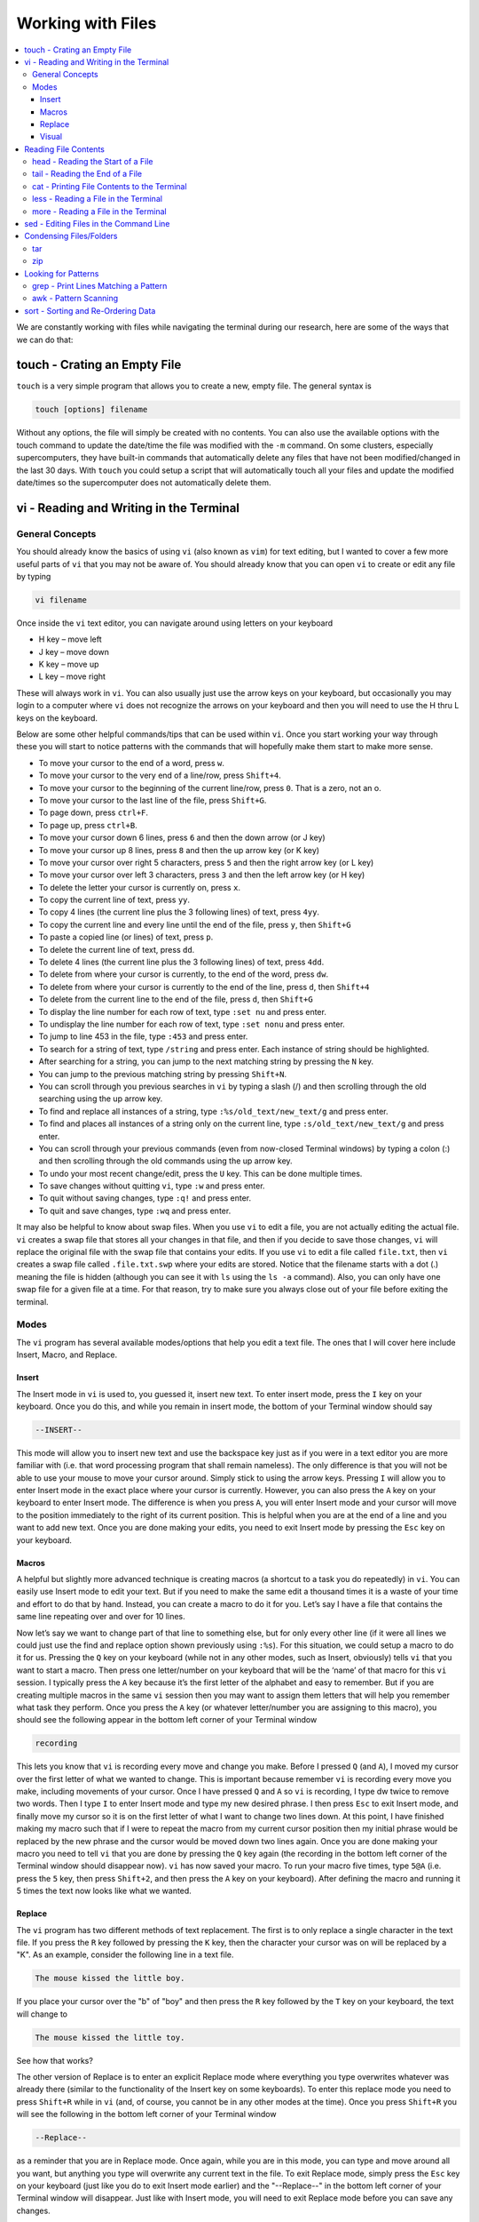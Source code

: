 ==================
Working with Files
==================

.. contents::
    :local:

We are constantly working with files while navigating the 
terminal during our research, here are some of the ways 
that we can do that:

touch - Crating an Empty File
*****************************

``touch`` is a very simple program that allows you to create a new,
empty file. The general syntax is

.. code:: shell

    touch [options] filename

Without any options, the file will simply be created with no
contents. You can also use the available options with the touch
command to update the date/time the file was modified with the
``-m`` command. On some clusters, especially supercomputers,
they have built-in commands that automatically delete any files
that have not been modified/changed in the last 30 days. With
``touch`` you could setup a script that will automatically touch
all your files and update the modified date/times so the
supercomputer does not automatically delete them.

vi - Reading and Writing in the Terminal
****************************************

General Concepts
^^^^^^^^^^^^^^^^

You should already know the basics of using ``vi`` (also known as
``vim``) for text editing, but I wanted to cover a few more useful
parts of ``vi`` that you may not be aware of. You should already
know that you can open ``vi`` to create or edit any file by typing

.. code:: shell

    vi filename

Once inside the ``vi`` text editor, you can navigate around using
letters on your keyboard

* H key – move left
* J	key – move down
* K	key – move up
* L	key – move right

These will always work in ``vi``. You can also usually just use
the arrow keys on your keyboard, but occasionally you may login
to a computer where ``vi`` does not recognize the arrows on your
keyboard and then you will need to use the H thru L keys on the
keyboard.

Below are some other helpful commands/tips that can be used within
``vi``. Once you start working your way through these you will
start to notice patterns with the commands that will hopefully
make them start to make more sense.

* To move your cursor to the end of a word, press ``w``.
* To move your cursor to the very end of a line/row, press ``Shift+4``.
* To move your cursor to the beginning of the current line/row, press ``0``. That is a zero, not an o.
* To move your cursor to the last line of the file, press ``Shift+G``.
* To page down, press ``ctrl+F``.
* To page up, press ``ctrl+B``.
* To move your cursor down 6 lines, press ``6`` and then the down arrow (or J key)
* To move your cursor up 8 lines, press ``8`` and then the up arrow key (or K key)
* To move your cursor over right 5 characters, press ``5`` and then the right arrow key (or L key)
* To move your cursor over left 3 characters, press ``3`` and then the left arrow key (or H key)
* To delete the letter your cursor is currently on, press ``x``.
* To copy the current line of text, press ``yy``.
* To copy 4 lines (the current line plus the 3 following lines) of text, press ``4yy``.
* To copy the current line and every line until the end of the file, press ``y``, then ``Shift+G``
* To paste a copied line (or lines) of text, press ``p``.
* To delete the current line of text, press ``dd``.
* To delete 4 lines (the current line plus the 3 following lines) of text, press ``4dd``.
* To delete from where your cursor is currently, to the end of the word, press ``dw``.
* To delete from where your cursor is currently to the end of the line, press ``d``, then ``Shift+4``
* To delete from the current line to the end of the file, press ``d``, then ``Shift+G``
* To display the line number for each row of text, type ``:set nu`` and press enter.
* To undisplay the line number for each row of text, type ``:set nonu`` and press enter.
* To jump to line 453 in the file, type ``:453`` and press enter.
* To search for a string of text, type ``/string`` and press enter. Each instance of string should be highlighted.
* After searching for a string, you can jump to the next matching string by pressing the ``N`` key.
* You can jump to the previous matching string by pressing ``Shift+N``.
* You can scroll through you previous searches in ``vi`` by typing a slash (/) and then scrolling through the old searching using the up arrow key.
* To find and replace all instances of a string, type ``:%s/old_text/new_text/g`` and press enter.
* To find and places all instances of a string only on the current line, type ``:s/old_text/new_text/g`` and press enter.
* You can scroll through your previous commands (even from now-closed Terminal windows) by typing a colon (:) and then scrolling through the old commands using the up arrow key.
* To undo your most recent change/edit, press the ``U`` key. This can be done multiple times.
* To save changes without quitting ``vi``, type ``:w`` and press enter.
* To quit without saving changes, type ``:q!`` and press enter.
* To quit and save changes, type ``:wq`` and press enter.

It may also be helpful to know about swap files. When you use
``vi`` to edit a file, you are not actually editing the actual
file. ``vi`` creates a swap file that stores all your changes in
that file, and then if you decide to save those changes, ``vi``
will replace the original file with the swap file that contains
your edits. If you use ``vi`` to edit a file called ``file.txt``,
then ``vi`` creates a swap file called ``.file.txt.swp`` where
your edits are stored. Notice that the filename starts with a
dot (.) meaning the file is hidden (although you can see it
with ``ls`` using the ``ls -a`` command). Also, you can only
have one swap file for a given file at a time. For that reason,
try to make sure you always close out of your file before
exiting the terminal.

Modes
^^^^^

The ``vi`` program has several available modes/options that help
you edit a text file. The ones that I will cover here include
Insert, Macro, and Replace.

Insert
######

The Insert mode in ``vi`` is used to, you guessed it, insert new
text. To enter insert mode, press the ``I`` key on your keyboard.
Once you do this, and while you remain in insert mode, the bottom
of your Terminal window should say

.. code::

    --INSERT--

This mode will allow you to insert new text and use the backspace
key just as if you were in a text editor you are more familiar
with (i.e. that word processing program that shall remain
nameless). The only difference is that you will not be able to
use your mouse to move your cursor around. Simply stick to using
the arrow keys. Pressing ``I`` will allow you to enter Insert
mode in the exact place where your cursor is currently. However,
you can also press the ``A`` key on your keyboard to enter
Insert mode. The difference is when you press ``A``, you will
enter Insert mode and your cursor will move to the position
immediately to the right of its current position. This is
helpful when you are at the end of a line and you want to add
new text. Once you are done making your edits, you need to exit
Insert mode by pressing the ``Esc`` key on your keyboard.

Macros
#######

A helpful but slightly more advanced technique is creating
macros (a shortcut to a task you do repeatedly) in ``vi``.
You can easily use Insert mode to edit your text. But if you need
to make the same edit a thousand times it is a waste of your time
and effort to do that by hand. Instead, you can create a macro to
do it for you. Let’s say I have a file that contains the same
line repeating over and over for 10 lines.

Now let’s say we want to change part of that line to something
else, but for only every other line (if it were all lines we
could just use the find and replace option shown previously
using ``:%s``). For this situation, we could setup a macro to do
it for us. Pressing the ``Q`` key on your keyboard (while not in
any other modes, such as Insert, obviously) tells ``vi`` that you
want to start a macro. Then press one letter/number on your
keyboard that will be the ‘name’ of that macro for this ``vi``
session. I typically press the ``A`` key because it’s the first
letter of the alphabet and easy to remember. But if you are
creating multiple macros in the same ``vi`` session then you may
want to assign them letters that will help you remember what
task they perform. Once you press the ``A`` key (or whatever
letter/number you are assigning to this macro), you should see
the following appear in the bottom left corner of your Terminal
window

.. code::

    recording

This lets you know that ``vi`` is recording every move and change
you make. Before I pressed ``Q`` (and ``A``), I moved my cursor
over the first letter of what we wanted to change. This is
important because remember ``vi`` is recording every move you
make, including movements of your cursor. Once I have pressed ``Q``
and ``A`` so ``vi`` is recording, I type dw twice to remove two
words. Then I type ``I`` to enter Insert mode and type my new
desired phrase. I then press ``Esc`` to exit Insert mode, and
finally move my cursor so it is on the first letter of what I
want to change two lines down. At this point, I have finished
making my macro such that if I were to repeat the macro from my
current cursor position then my initial phrase would be replaced
by the new phrase and the cursor would be moved down two lines
again. Once you are done making your macro you need to tell ``vi``
that you are done by pressing the ``Q`` key again (the recording
in the bottom left corner of the Terminal window should disappear
now). ``vi`` has now saved your macro. To run your macro five
times, type ``5@A`` (i.e. press the ``5`` key, then press
``Shift+2``, and then press the ``A`` key on your keyboard).
After defining the macro and running it 5 times the text now
looks like what we wanted.

Replace
#######

The ``vi`` program has two different methods of text replacement.
The first is to only replace a single character in the text file.
If you press the ``R`` key followed by pressing the ``K`` key,
then the character your cursor was on will be replaced by a "K".
As an example, consider the following line in a text file.

.. code:: shell

    The mouse kissed the little boy.

If you place your cursor over the "b" of "boy" and then press the
``R`` key followed by the ``T`` key on your keyboard, the text
will change to

.. code:: shell

    The mouse kissed the little toy.

See how that works?

The other version of Replace is to enter an explicit Replace
mode where everything you type overwrites whatever was already
there (similar to the functionality of the Insert key on some
keyboards). To enter this replace mode you need to press
``Shift+R`` while in ``vi`` (and, of course, you cannot be in any
other modes at the time). Once you press ``Shift+R`` you will see
the following in the bottom left corner of your Terminal window

.. code::

    --Replace--

as a reminder that you are in Replace mode. Once again, while you
are in this mode, you can type and move around all you want, but
anything you type will overwrite any current text in the file.
To exit Replace mode, simply press the ``Esc`` key on your
keyboard (just like you do to exit Insert mode earlier) and the
"--Replace--" in the bottom left corner of your Terminal window
will disappear. Just like with Insert mode, you will need to exit
Replace mode before you can save any changes.

Visual
#######

``vi`` also has a Visual block mode available that you can
enter by pressing the ``V`` key on your keyboard, but I won’t go
into any detail about this mode now. I just want to mention
that it exists. If you want to know more information, Google it. :)


Reading File Contents
**************************

head - Reading the Start of a File
^^^^^^^^^^^^^^^^^^^^^^^^^^^^^^^^^^

The ``head`` command will print the top lines of a file to the
Terminal screen. The general syntax for the ``head`` command is
``head [options] filename``. By default, ``head`` will print the first
10 lines of the file you provide. This command can also be used to
print a different number of lines at the top of a file. For example,

.. code:: shell

    head -n 25 water_optimization.log

will print out the first 25 lines of the file ``water_optimization.log``.
Using the ``-n`` flag allows you to specify the number of lines printed.


tail - Reading the End of a File 
^^^^^^^^^^^^^^^^^^^^^^^^^^^^^^^^

``tail`` is a simple command that prints the last lines of a file.
By default, ``tail`` prints the final 10 lines of a file to the
Terminal screen.

You can also use ``tail`` to print only a certain number of lines to the screen.
For example, if I only wanted the last 3 lines of a file, I could use
the ``-n`` flag preceeding a 3.

.. code:: shell

    tail -n 3 filename

You can also use the ``tail`` command with the ``-f`` flag if you
are running a calculation to update the end of the file as the
output is printed. So if you type

.. code:: shell

    tail -f logfile

the final 10 lines of ``logfile`` will be printed to the screen,
then as more lines are printed to ``logfile``, they will also show up
on the screen. This will continue until you signal the computer to
end the printing by pressing ``ctrl-c`` on the keyboard, which
terminates the ``tail`` command.

cat - Printing File Contents to the Terminal 
^^^^^^^^^^^^^^^^^^^^^^^^^^^^^^^^^^^^^^^^^^^^^

The ``cat`` command will print the entire contents of a file 
to the terminal window. You will be able to scroll in the 
terminal to see the start of the file, but unless ``more`` or 
``less``, the whole file is printed to the terminal at once.
You can use this command with:

.. code:: shell

    cat <filename>


less - Reading a File in the Terminal
^^^^^^^^^^^^^^^^^^^^^^^^^^^^^^^^^^^^^

The less command provides users with the ability to read a file
without worrying about the chance of unintentionally editing the
file. The general syntax for less is

.. code:: shell

    less filename

When you execute a less command to read a file, the Terminal window
will be filled with the contents of the file (i.e. you will not be
able to see any of your previous commands in the current window).
You can scroll up and down to see the contents of the file using
the arrow keys on your keyboard. You can also page down using the
spacebar key, and page up using the B key (short for back) on your
keyboard. You can also search for instances of a certain word or
phrase by typing

.. code:: shell

    /text to search for

Once you press the slash key (/) your cursor will move to the bottom
of the Terminal window where you will be able to see what text you
are typing. Press enter to search the file for the text. Every
instance of the phrase should be highlighted. If you accidentally
press the slash key (or decide that you do not want to search for
the text you started typing, you can just backspace until the slash
is gone and you will be able to scroll through the text of the file
again.

You can also go straight to the end of a file by pressing Shift+G
on the keyboard.

To quit less just press the Q key (for quit).

more - Reading a File in the Terminal
^^^^^^^^^^^^^^^^^^^^^^^^^^^^^^^^^^^^^

``more`` is an antiquated version of ``less`` that can be used
for reading (but not editing) files. Unlike ``less``, with ``more``
you can only page down (e.g. you cannot scroll line-by-line with
the arrow keys, and you cannot page or scroll up at all) and you
cannot search the text for a string of phrase.


sed - Editing Files in the Command Line
****************************************

Information for this section can be found on 
`this StackOverflow page <https://stackoverflow.com/questions/11392478/how-to-replace-a-string-in-multiple-files-in-linux-command-line>`_.

``sed`` is an extremely useful tool, especially to the two people
in the world that really know how to use it. And I am not one of
those two people. As you might be guessing from my previous
statements, ``sed`` is not an easy language to understand, but it
is still useful thanks to Google. Just knowing that ``sed`` exists
and the types of things it can do make it useful because you can
likely find someone else that has reported the exact thing you
want to do online. Below I have listed a few of the more common
``sed`` commands I have used on a regular basis and what they do.

Remove the first line of a file, often done to remove the
heading names of columns:

.. code:: shell

    sed '1d' filename

The results will be printed to the Terminal screen.

Remove lines 1 to 5766 in a file:

.. code:: shell

    sed -i '1,+5766d' filename

The ``-i`` in this case will delete lines 1 to 5766 and instead of
printing the results to the screen, will just save the results
in the original filename.

Find and replace the commas in ``filename`` with a space instead:

.. code:: shell

    sed 's/,/ /g' filename


Often when working with large amounts of data/jobs, you might 
accidentally make a typo that is now present in all of your 
files. There are a number of ways to correct this typo, but 
one of the easiest is to find-and-replace the erronous 
part of the file with the correct version.

If the problem is only in one file, it's easy enough to just 
``vi`` into the folder or open it in a text editor and fix it.
One way to do this is to find-and-replace-all with one of the 
commands that's a part of ``vim``:

.. code:: shell

    :%s/string_to_find/replacement_string/g

This code will find every instance of "string_to_find" in your 
file and replace them all with "replacement_string". The "g" 
at the end of this command is what tells ``vi`` to replace 
EVERY instance of the string, rather than just the next one 
(if this is what you want, just leave out the "g")

.. note::

    This is an example of the ``sed`` command, just one that's
    already incorporated into ``vim``. To use this feature, just 
    make sure you aren't in ``Insert`` mode or anything else by 
    pressing ``esc``.

If this is an error that exists in all of your files, it can be 
tedious to go into every file, make the change, save it, then 
move onto the next one. This is where the ``sed`` command comes 
in handy.

With this command, you can find and replace a string into several
select files in your directory. For example, if you have a lot 
of Gaussian input files where you accidentally forgot to include 
your solvent, you can use the following command:

.. code:: shell

    sed -i 's/m062x 6-31+G* opt freq/m062x 6-31+G* opt freq scrf=(smd,solvent=water)/g' *com

This command will replace the incorrect route line with the corrected 
version in all files within the directory which end in "com". 
``m062x 6-31+G* opt freq`` is the original line with the error, while 
``m062x 6-31+G* opt freq scrf=(smd,solvent=water)`` is the corrected 
line. This 
is a fast, easy way to make sure that you are running jobs at the 
desired level of theory, or if you decide that you want to repeat the 
calculation with a different basis set/functional/solvent.

Again, there are lots of other uses for ``sed`` that aren't listed.
Many introductions and tutorials for ``sed`` can be found online.
And if you do actually learn how to actually use ``sed``, please
write it up here. :)

.. warning::

    It is possible if working on BSD systems like MacOS 
    that you might need to include the additional extension 
    ``-i '.bak'`` in your command to avoid risking corruption 
    or partial content.



Condensing Files/Folders 
************************

tar
^^^

Often if you are asked to package up some of your files to send to
someone else, they will request you send them a tarball. Don’t be
scared, this is not an athletic term that you haven’t heard of
before. A tarball is a file created using the ``tar`` command that
often contains several files and/or folders. Repackaging a bunch
of files into a single file makes them easier to distribute.
For example, if you download the source code for a program, you
will most likely be downloading a tarball of all the files. A
tarball also gives you the opportunity to zip all the files to make
the tarball smaller than the combined sum of all the files
individually, which is also helpful for distributing files. The
general syntax for tar is

.. code:: shell

    tar [options] tarball.tar folder/files

You can either ``tar`` up a folder (or several) and/or a bunch of
files, although it is more common to put all the files into a single
folder and then make a tarball of the folder. This makes it more
convenient for whoever unpacks the tarball you are creating.

The same command, ``tar``, is used to both make the tarball and
unpack the tarball, which means the options are important here. Most
often I will use the following tar command to create a tarball

.. code:: shell

    tar -zcvf tarball.tgz folder/

Notice that the end of the file is now marked with a ``.tgz``
instead of ``.tar``, and that is because we have zipped
(the ``z`` from -zcvf) the folder and its contents. The ``c``
option is signaling that we want to create a tarball. The ``v``
option makes the process verbose (i.e. it prints as much
information as possible during the process), and the ``f`` option
lets ``tar`` know we want to put the contents into an archive
file (that we call ``tarball.tgz``).

Furthermore, to unpack a tarball we will use the exact same
command, but instead of using the ``c`` option to create a
tarball we use an ``x`` flag to extract the contents of a tarball.

.. code:: shell

    tar -zxvf tarball.tgz

Notice that we don’t need to include the final folder/file since
we aren’t creating the tarball here, we are just extracting it.
Also, if the ``tarball.tgz`` was alternatively named ``tarball.tar``
(an indication that it was not zipped), then you would not need
to use the ``z`` flag.

Finally, using the ``-z`` compresses the files using ``gzip``
Tarballs can also be zipped using ``bzip``, and in that case you
will need to replace the ``-z`` flag with a ``-j`` flag.

zip
^^^

``zip`` is similar to ``tar``, where it compresses the files you 
specify into a smaller file which can be unzipped later on. This 
is a helpful way to transporting/sharing large amounts of data or 
whole folders of information. The way that you use this command is:

.. code:: shell

    zip name_of_zip_file.zip <files to be condensed>


Looking for Patterns
********************

grep - Print Lines Matching a Pattern
^^^^^^^^^^^^^^^^^^^^^^^^^^^^^^^^^^^^^

``grep`` is a very useful tool for searching a very long file for
a certain string and printing the results to the screen. The
general syntax is

.. code:: shell

    grep pattern file

An example might be searching through a long Gaussian output file
to make sure that your calculation finished normally. An example of
this might be

.. code:: shell

    grep "Normal termination" water_optimization.log

In this case, I have searched through the file water_optimization.log
for the string "Normal termination". This string is printed in the
file when the calculation finsihed normally/without error. This can
also be done to search for energies or timing information.

awk - Pattern Scanning
^^^^^^^^^^^^^^^^^^^^^^^

``awk`` is a language for pattern recognition and scanning.
This is particularly useful when performing analysis and printing
out a bunch of values and potentially even doing simple math
on those values. For example, if I have a file with lots of
columns of text and numbers, but I am only interested in the contents
of one column, say the first, then I can use ``awk`` to give me
only that information.

.. code:: shell

    awk '{print($1)}' file_of_interest.txt

This command will print the first column from the file of interest
to the Terminal screen. You can also do basic math (if that column
contains numbers) using typical python math symbols. For example,
to multiply the value in the first column by 4, you could type:

.. code:: shell

    awk '{print($1*4)}' file_of_interest.txt

sort - Sorting and Re-Ordering Data
***********************************

The ``sort`` command does exactly what its name implies - it sorts
the lines of text files and puts them in a specific order. The
general syntax is

.. code:: shell

    sort [options] filename

If you have a file of data with 8 randomly placed numbers in it,
the data can easily be re-ordered using ``sort``.

By default, sort will rearrange the values and places them in
ascending order. You can use the ``-r`` flag to reverse the order
and put the values in descending order. You can even use ``sort``
to randomly reorder the values with the ``-R`` flag.

Additionally, you can also ``sort`` "human readable numbers" such as
2k (2,000) or 3M (3,000,000) using the ``-h`` flag.

``sort`` also has the ability to order letters and words
alphabetically. Consider a file that contains a bunch of types of
animals. ``sort`` will automatically reorder them alphabetically.


